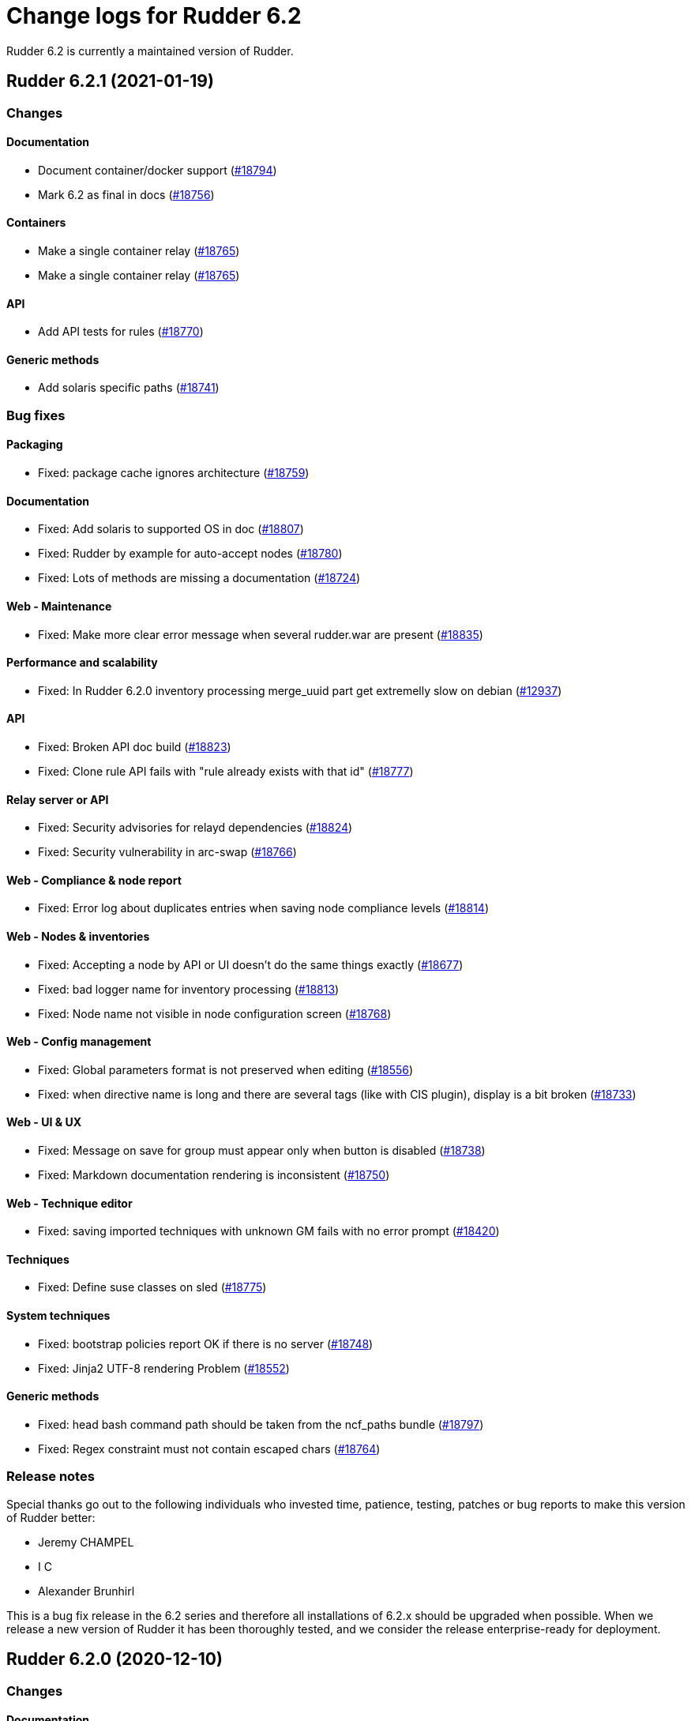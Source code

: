 = Change logs for Rudder 6.2

Rudder 6.2 is currently a maintained version of Rudder.

== Rudder 6.2.1 (2021-01-19)

=== Changes

==== Documentation

* Document container/docker support
    (https://issues.rudder.io/issues/18794[#18794])
* Mark 6.2 as final in docs
    (https://issues.rudder.io/issues/18756[#18756])

==== Containers

* Make a single container relay
    (https://issues.rudder.io/issues/18765[#18765])
* Make a single container relay
    (https://issues.rudder.io/issues/18765[#18765])

==== API

* Add API tests for rules
    (https://issues.rudder.io/issues/18770[#18770])

==== Generic methods

* Add solaris specific paths
    (https://issues.rudder.io/issues/18741[#18741])

=== Bug fixes

==== Packaging

* Fixed: package cache ignores architecture
    (https://issues.rudder.io/issues/18759[#18759])

==== Documentation

* Fixed: Add solaris to supported OS in doc
    (https://issues.rudder.io/issues/18807[#18807])
* Fixed: Rudder by example for auto-accept nodes
    (https://issues.rudder.io/issues/18780[#18780])
* Fixed: Lots of methods are missing a documentation
    (https://issues.rudder.io/issues/18724[#18724])

==== Web - Maintenance

* Fixed: Make more clear error message when several rudder.war are present
    (https://issues.rudder.io/issues/18835[#18835])

==== Performance and scalability

* Fixed: In Rudder 6.2.0 inventory processing merge_uuid part get extremelly slow on debian
    (https://issues.rudder.io/issues/12937[#12937])

==== API

* Fixed: Broken API doc build
    (https://issues.rudder.io/issues/18823[#18823])
* Fixed: Clone rule API fails with "rule already exists with that id"
    (https://issues.rudder.io/issues/18777[#18777])

==== Relay server or API

* Fixed: Security advisories for relayd dependencies
    (https://issues.rudder.io/issues/18824[#18824])
* Fixed: Security vulnerability in arc-swap
    (https://issues.rudder.io/issues/18766[#18766])

==== Web - Compliance & node report

* Fixed:  Error log about duplicates entries when saving node compliance levels
    (https://issues.rudder.io/issues/18814[#18814])

==== Web - Nodes & inventories

* Fixed: Accepting a node by API or UI doesn't do the same things exactly
    (https://issues.rudder.io/issues/18677[#18677])
* Fixed: bad logger name for inventory processing
    (https://issues.rudder.io/issues/18813[#18813])
* Fixed: Node name not visible in node configuration screen
    (https://issues.rudder.io/issues/18768[#18768])

==== Web - Config management

* Fixed: Global parameters format is not preserved when editing
    (https://issues.rudder.io/issues/18556[#18556])
* Fixed: when directive name is long and there are several tags (like with CIS plugin), display is a bit broken
    (https://issues.rudder.io/issues/18733[#18733])

==== Web - UI & UX

* Fixed: Message on save for group must appear only when button is disabled
    (https://issues.rudder.io/issues/18738[#18738])
* Fixed: Markdown documentation rendering is inconsistent
    (https://issues.rudder.io/issues/18750[#18750])

==== Web - Technique editor

* Fixed: saving imported techniques with unknown GM fails with no error prompt
    (https://issues.rudder.io/issues/18420[#18420])

==== Techniques

* Fixed: Define suse classes on sled
    (https://issues.rudder.io/issues/18775[#18775])

==== System techniques

* Fixed: bootstrap policies report OK if there is no server
    (https://issues.rudder.io/issues/18748[#18748])
* Fixed: Jinja2 UTF-8 rendering Problem
    (https://issues.rudder.io/issues/18552[#18552])

==== Generic methods

* Fixed: head bash command path should be taken from the ncf_paths bundle
    (https://issues.rudder.io/issues/18797[#18797])
* Fixed: Regex constraint must not contain escaped chars
    (https://issues.rudder.io/issues/18764[#18764])

=== Release notes

Special thanks go out to the following individuals who invested time, patience, testing, patches or bug reports to make this version of Rudder better:

* Jeremy CHAMPEL
* I C
* Alexander Brunhirl

This is a bug fix release in the 6.2 series and therefore all installations of 6.2.x should be upgraded when possible. When we release a new version of Rudder it has been thoroughly tested, and we consider the release enterprise-ready for deployment.

== Rudder 6.2.0 (2020-12-10)

=== Changes

==== Documentation

* Add documentation about set-force-audit in audit/enforce chapter
    (https://issues.rudder.io/issues/18707[#18707])

=== Bug fixes

==== Packaging

* Fixed: missing python3-setuptools dependency on relay on sles15 and rhel8
    (https://issues.rudder.io/issues/18747[#18747])
* Fixed: missing python3-setuptools dependency on relay on sles15 and rhel8
    (https://issues.rudder.io/issues/18747[#18747])
* Fixed: Remove plugin notice during upgrade
    (https://issues.rudder.io/issues/18742[#18742])
* Fixed: /var/rudder/config-repo/.gitignore is overriden by packaging
    (https://issues.rudder.io/issues/17995[#17995])

==== Agent

* Fixed: backport fix on background command execution on agent
    (https://issues.rudder.io/issues/18732[#18732])

==== Documentation

* Fixed: Wrong period for health check run in user doc
    (https://issues.rudder.io/issues/18702[#18702])

==== System integration

* Fixed: No newer release compatible versions found for the plugin rudder-plugin-scale-out-relay, disabling it
    (https://issues.rudder.io/issues/18735[#18735])

==== Architecture - Refactoring

* Fixed: Compilation warning (unused variable) in 6.2.0-rc1
    (https://issues.rudder.io/issues/18729[#18729])

==== Web - UI & UX

* Fixed: parent ticket doesn't grey out title on accept new nodes when the popup shows up
    (https://issues.rudder.io/issues/18691[#18691])
* Fixed: Tooltip in node summary goes under sidebar
    (https://issues.rudder.io/issues/18723[#18723])
* Fixed: When there is an error after saving a directive, impossible to scroll down directive details
    (https://issues.rudder.io/issues/18714[#18714])
* Fixed: Create directive button is misplaced
    (https://issues.rudder.io/issues/18700[#18700])

==== Web - Config management

* Fixed: Agent run frequency must not be configurable on policy servers
    (https://issues.rudder.io/issues/18330[#18330])

==== Generic methods - File Management

* Fixed: On sles system augtool requires a terminating break line to run a command passed via pipe
    (https://issues.rudder.io/issues/18719[#18719])
* Fixed: calling file_key_value_present_in_ini_section on a yum repo definition loops
    (https://issues.rudder.io/issues/18705[#18705])

==== Generic methods

* Fixed: ncf uses its own cfengine port instead of rudder defined one
    (https://issues.rudder.io/issues/18704[#18704])

=== Release notes

This is a bug fix release in the 6.2 series and therefore all installations of 6.2.x should be upgraded when possible. When we release a new version of Rudder it has been thoroughly tested, and we consider the release enterprise-ready for deployment.

== Rudder 6.2.0.rc1 (2020-11-25)

=== Changes

==== Packaging

* Embed augeas in the agent
    (https://issues.rudder.io/issues/17945[#17945])
* Add rudder-agent services to solaris package
    (https://issues.rudder.io/issues/18444[#18444])

==== Documentation

* Update documentation about node properties value inheritance rules 
    (https://issues.rudder.io/issues/18537[#18537])
* Add a link to rudder-by-example in windows doc
    (https://issues.rudder.io/issues/12622[#12622])
* Fix links to different API versions
    (https://issues.rudder.io/issues/18546[#18546])

==== Web - Nodes & inventories

* Add a property column without inherited values in node list
    (https://issues.rudder.io/issues/18641[#18641])
* API to totally erase a node everywhere
    (https://issues.rudder.io/issues/18035[#18035])

==== Web - UI & UX

* Pretty-print json properties in nodes list
    (https://issues.rudder.io/issues/18618[#18618])
* Beautify Nodes page
    (https://issues.rudder.io/issues/18424[#18424])
* Change default columns of nodes tables
    (https://issues.rudder.io/issues/18617[#18617])
* Do not use italics on login page
    (https://issues.rudder.io/issues/18606[#18606])
* Rename Id to "Node ID" in columns name for consistency
    (https://issues.rudder.io/issues/18603[#18603])
* Rename node menu entries for consistency
    (https://issues.rudder.io/issues/18590[#18590])
* Group display: allow to see last inventory field
    (https://issues.rudder.io/issues/7687[#7687])
* Densify the Directives interface
    (https://issues.rudder.io/issues/14841[#14841])
* Add a reset columns button and some guard on localstorage cache
    (https://issues.rudder.io/issues/18495[#18495])
* Store columns used in localstorage in nodes list
    (https://issues.rudder.io/issues/18476[#18476])
* Reduce data send to nodes list and make a faster display
    (https://issues.rudder.io/issues/18473[#18473])

==== Agent

* Rudder server relay install should use the up-to-date commands and not deprecated ones
    (https://issues.rudder.io/issues/18639[#18639])

==== API

* Missing a PATCH API for allowed networks
    (https://issues.rudder.io/issues/18508[#18508])
* Documentation for /nodes/status page
    (https://issues.rudder.io/issues/18483[#18483])
* 6.2 API version is 13
    (https://issues.rudder.io/issues/18481[#18481])

==== Architecture - Internal libs

* Skip performance test
    (https://issues.rudder.io/issues/18563[#18563])

==== Architecture - Refactoring

* Move date formatter service to a more common project 
    (https://issues.rudder.io/issues/15915[#15915])
* Move health check API in /system/
    (https://issues.rudder.io/issues/18482[#18482])

==== Web - Maintenance

* Skip non-standard moint FS for free-space check
    (https://issues.rudder.io/issues/18534[#18534])

==== Techniques

* deprecate the version 2.0 of the technique VariableFromJsonFiles
    (https://issues.rudder.io/issues/14244[#14244])

==== Generic methods

* Augeas methods should prefer the agent provided binary
    (https://issues.rudder.io/issues/18600[#18600])

=== Bug fixes

==== Packaging

* Fixed: We try to replace python shebang in source files instead of destination files
    (https://issues.rudder.io/issues/18675[#18675])
* Fixed: Message about replacing files during upgrade on debian like is not precise enough
    (https://issues.rudder.io/issues/18671[#18671])
* Fixed: Solaris package generation doesn't follows repository tree
    (https://issues.rudder.io/issues/18666[#18666])
* Fixed: solaris versions only support digits
    (https://issues.rudder.io/issues/18640[#18640])
* Fixed: agent fails to build on aix
    (https://issues.rudder.io/issues/18624[#18624])
* Fixed: Solaris fails to build on 6.2
    (https://issues.rudder.io/issues/18614[#18614])
* Fixed: rudder-metrics-reporting doesn't work with 5 000 nodes
    (https://issues.rudder.io/issues/16675[#16675])
* Fixed: Typo in rudder package command on upgrade
    (https://issues.rudder.io/issues/18452[#18452])
* Fixed: Remove useless output from rudder package
    (https://issues.rudder.io/issues/18555[#18555])
* Fixed: Upgrading Rudder 6.2 on centos 7 fails
    (https://issues.rudder.io/issues/18521[#18521])

==== Agent

* Fixed: Fix metrics-reporting script
    (https://issues.rudder.io/issues/18568[#18568])

==== System integration

* Fixed: add software index in ldap
    (https://issues.rudder.io/issues/18475[#18475])
* Fixed: Force reload of generic-method cache when app starts
    (https://issues.rudder.io/issues/18635[#18635])

==== Plugins integration

* Fixed: rudder_synchronize uses the wrong API to retrieve techniques
    (https://issues.rudder.io/issues/18421[#18421])
* Fixed: Upgrading 6.2 nightly to 6.2 nightly with plugins fails
    (https://issues.rudder.io/issues/18645[#18645])
* Fixed: Link to plugins in Rudder interface should point directly to plugins list
    (https://issues.rudder.io/issues/18658[#18658])
* Fixed: rudder package config may not have the new parameters and may fail when reading them
    (https://issues.rudder.io/issues/18453[#18453])

==== Documentation

* Fixed: Improve documentation on disk space requirement
    (https://issues.rudder.io/issues/18532[#18532])
* Fixed: Search window appears behind "dev version warning" bar
    (https://issues.rudder.io/issues/18524[#18524])
* Fixed: Add documentation about proxy in rudder package command
    (https://issues.rudder.io/issues/18454[#18454])
* Fixed: Doc about "Condition from variable existence" is wrong
    (https://issues.rudder.io/issues/18458[#18458])

==== Web - Technique editor

* Fixed: Filter for name for generic methods in technique editor doesn't filter
    (https://issues.rudder.io/issues/18693[#18693])
* Fixed: Code blocks in the technique editor are not rendered correctly
    (https://issues.rudder.io/issues/18547[#18547])

==== Web - Compliance & node report

* Fixed: Reporting error when using twice "	File from local source" with parameter and without parameter in rudder 6.x
    (https://issues.rudder.io/issues/18686[#18686])
* Fixed: it's impossible to see all technical logs in 6.2
    (https://issues.rudder.io/issues/18687[#18687])
* Fixed: Popup error on group page with a readonly user in 6.2
    (https://issues.rudder.io/issues/18626[#18626])

==== Web - Nodes & inventories

* Fixed: Inherited properties always displayed in the column, even if checkbox unchecked
    (https://issues.rudder.io/issues/18681[#18681])
* Fixed: If there is a lot of pending nodes, accept button is not displayed
    (https://issues.rudder.io/issues/18680[#18680])
* Fixed: Typo in example script for auto-accept: POSTT
    (https://issues.rudder.io/issues/18676[#18676])
* Fixed: [object Object] in inherited properties column 
    (https://issues.rudder.io/issues/18668[#18668])
* Fixed: Add a script example for auto-acceptation of nodes by hook
    (https://issues.rudder.io/issues/18634[#18634])
* Fixed: Removing all node list columns remove the whole table
    (https://issues.rudder.io/issues/18597[#18597])
* Fixed: Column name to add are not sorted alphabetically
    (https://issues.rudder.io/issues/18538[#18538])
* Fixed: In added node attribute column, property value is never updated
    (https://issues.rudder.io/issues/18542[#18542])

==== Web - UI & UX

* Fixed: Clicking on "show docs" on a generic method scroll down too much
    (https://issues.rudder.io/issues/18612[#18612])
* Fixed: Many alignement issues on 6.2
    (https://issues.rudder.io/issues/18610[#18610])
* Fixed: In read_only mode, many things are editable
    (https://issues.rudder.io/issues/18627[#18627])
* Fixed: Add line break for partition's list in healthcheck notification
    (https://issues.rudder.io/issues/18662[#18662])
* Fixed: Typo in healthcheck notification title
    (https://issues.rudder.io/issues/18661[#18661])
* Fixed: Disable directive button has incorrect capitalization
    (https://issues.rudder.io/issues/18601[#18601])
* Fixed: Make group tab name capitalization consistent
    (https://issues.rudder.io/issues/18656[#18656])
* Fixed: Small UI features are missing from the new 6.2 interface
    (https://issues.rudder.io/issues/18588[#18588])
* Fixed: Column names in pending and accepted nodes are different
    (https://issues.rudder.io/issues/18609[#18609])
* Fixed: Improve display of partition free space
    (https://issues.rudder.io/issues/18605[#18605])
* Fixed: Make capitalization in directive form tabs consistent
    (https://issues.rudder.io/issues/18604[#18604])
* Fixed: Column label moves slightly when hovering remove button
    (https://issues.rudder.io/issues/18594[#18594])
* Fixed: Rename "Server" node list column to "Policy server"
    (https://issues.rudder.io/issues/18591[#18591])
* Fixed: missing (404) favicon in rudder loading page
    (https://issues.rudder.io/issues/18571[#18571])
* Fixed: Missing lights indicators in healthcheck page
    (https://issues.rudder.io/issues/18582[#18582])
* Fixed: Light in healthcheck notif are not displayed
    (https://issues.rudder.io/issues/18574[#18574])
* Fixed: Wrong timezone format of Date displayed in Recent Changes table
    (https://issues.rudder.io/issues/18543[#18543])
* Fixed: Display message if there are no parameters in Directive details 
    (https://issues.rudder.io/issues/11714[#11714])
* Fixed: In Groups page, the search filter should take up the full width available
    (https://issues.rudder.io/issues/18533[#18533])
* Fixed: after editing columns in the group or serach node page, there's a JS error when doing a search
    (https://issues.rudder.io/issues/18498[#18498])
* Fixed: Missing (404) ajax-loader.gif on node pending page 
    (https://issues.rudder.io/issues/18491[#18491])
* Fixed: Reloading a page with a node table or refreshing breaks hostname links and compliance
    (https://issues.rudder.io/issues/18516[#18516])
* Fixed: spacing is uneven in reports database page
    (https://issues.rudder.io/issues/18503[#18503])
* Fixed: spacing is uneven in the settings page
    (https://issues.rudder.io/issues/18501[#18501])
* Fixed: Improve health check texts
    (https://issues.rudder.io/issues/18477[#18477])
* Fixed: Width of the Directive tree changes according to the selected Directive.
    (https://issues.rudder.io/issues/18474[#18474])
* Fixed: Compliance does not show up if you don't click on refresh
    (https://issues.rudder.io/issues/18462[#18462])
* Fixed: Empty space in Directives header
    (https://issues.rudder.io/issues/18401[#18401])
* Fixed: Warning on plugin icon is huge on left menu
    (https://issues.rudder.io/issues/18460[#18460])
* Fixed: Header of some page hides menu from the left side
    (https://issues.rudder.io/issues/18463[#18463])
* Fixed: Health check page is not displayed
    (https://issues.rudder.io/issues/18461[#18461])

==== Web - Maintenance

* Fixed: category.xml is created in place of activeTechniqueSettings.xml in all config-repos/directives
    (https://issues.rudder.io/issues/18499[#18499])
* Fixed: Healthcheck checks happen to often 
    (https://issues.rudder.io/issues/18540[#18540])
* Fixed: Healthcheck checks happen to often 
    (https://issues.rudder.io/issues/18540[#18540])
* Fixed: Notification healthcheck is not displayed on warning
    (https://issues.rudder.io/issues/18479[#18479])

==== API

* Fixed: API ACL order is lost for users
    (https://issues.rudder.io/issues/18664[#18664])
* Fixed: API message when a node details is not found is extremelly misleading
    (https://issues.rudder.io/issues/18654[#18654])
* Fixed: Bad file name in api-doc: set-allowed-networks.yml
    (https://issues.rudder.io/issues/18608[#18608])
* Fixed: Check parition should check the lowest space available first
    (https://issues.rudder.io/issues/18480[#18480])
* Fixed: Typo in API doc
    (https://issues.rudder.io/issues/18457[#18457])

==== Web - Config management

* Fixed: Added column for node property does not show inherited value
    (https://issues.rudder.io/issues/18595[#18595])
* Fixed: Inherited mode is not returned in API
    (https://issues.rudder.io/issues/18578[#18578])
* Fixed: String node properties display quotes
    (https://issues.rudder.io/issues/18580[#18580])
* Fixed: We don't know which hook timeout when it happens
    (https://issues.rudder.io/issues/18530[#18530])
* Fixed: Inherited node prop arrays are replaced not merged contrary to doc
    (https://issues.rudder.io/issues/18466[#18466])
* Fixed: If a second rollback starts when a first is processing, system group/technique may be lost
    (https://issues.rudder.io/issues/17720[#17720])

==== Architecture - Internal libs

* Fixed: semaphore gurading LDAP repos are created each time
    (https://issues.rudder.io/issues/18584[#18584])
* Fixed: If LDAP server does not support subtree deletion, we get error when entry does not exists
    (https://issues.rudder.io/issues/18529[#18529])
* Fixed: ifTrace/Debug/etcIsEnabled on pure logger does nothings
    (https://issues.rudder.io/issues/18528[#18528])

==== Performance and scalability

* Fixed: Batch of new nodes can overflow rudder server with inventories
    (https://issues.rudder.io/issues/16773[#16773])
* Fixed: Loading directive's page is very slow
    (https://issues.rudder.io/issues/18510[#18510])

==== Relay server or API

* Fixed: Too many open files in relayd when disk is full
    (https://issues.rudder.io/issues/18437[#18437])
* Fixed: Broken report parser on some info messages
    (https://issues.rudder.io/issues/18497[#18497])

==== Server components

* Fixed: Error when refusing a node
    (https://issues.rudder.io/issues/16739[#16739])

==== System techniques

* Fixed: ncf_hash_file is created with incorrect group permission by system techniques
    (https://issues.rudder.io/issues/18592[#18592])
* Fixed: file augeas set class parameter should be path rather than lens
    (https://issues.rudder.io/issues/18442[#18442])

==== Techniques

* Fixed: ssh key distribution techniques doesn't accept - in user login
    (https://issues.rudder.io/issues/18449[#18449])

==== Miscellaneous

* Fixed: Update file from remote template doc
    (https://issues.rudder.io/issues/18632[#18632])

==== Generic methods - File Management

* Fixed: Create a file from remote template generic method
    (https://issues.rudder.io/issues/18384[#18384])
* Fixed: Flag the file_augeas_set to stagging since the method does not work as intended
    (https://issues.rudder.io/issues/18570[#18570])
* Fixed: File_augeas_set method does not report as expected
    (https://issues.rudder.io/issues/18536[#18536])
* Fixed: Document the permissions recursive and permissions type recursive methods
    (https://issues.rudder.io/issues/18447[#18447])
* Fixed: Permissions recursive method uses an undefined "recursion" variable in its report string
    (https://issues.rudder.io/issues/18446[#18446])
* Fixed: jinja templating script uses python3 even if jinja2 is not installed in python3 but is in python2
    (https://issues.rudder.io/issues/18416[#18416])

==== Generic methods

* Fixed: variable iterator should accept whitespace as separator
    (https://issues.rudder.io/issues/18562[#18562])
* Fixed: variable from command does not always report an error when the command failed
    (https://issues.rudder.io/issues/18512[#18512])
* Fixed: when sum of length of parameter is larger than 1000 characters, reporting leaks too much from one method to another
    (https://issues.rudder.io/issues/18505[#18505])
* Fixed: techniques in audit don't report correctly for editing values in files
    (https://issues.rudder.io/issues/18451[#18451])
* Fixed: Jinja2 templating fails with python 3 with unicode data
    (https://issues.rudder.io/issues/18441[#18441])

=== Release notes

Special thanks go out to the following individuals who invested time, patience, testing, patches or bug reports to make this version of Rudder better:

* Florian Heigl

This is a bug fix release in the 6.2 series and therefore all installations of 6.2.x should be upgraded when possible. When we release a new version of Rudder it has been thoroughly tested, and we consider the release enterprise-ready for deployment.

== Rudder 6.2.0.beta1 (2020-10-29)

=== Changes

==== Packaging

* Update dependencies for Rudder
    (https://issues.rudder.io/issues/18392[#18392])

==== Documentation

* Document Health Check in user doc
    (https://issues.rudder.io/issues/18350[#18350])

==== Web - Compliance & node report

* Make fields of node list customizable
    (https://issues.rudder.io/issues/7967[#7967])

==== Miscellaneous

* Add check for File Descriptor limit 
    (https://issues.rudder.io/issues/18414[#18414])
* Add check for free space
    (https://issues.rudder.io/issues/18357[#18357])

==== Web - UI & UX

* Beautify Global Parameters page
    (https://issues.rudder.io/issues/18418[#18418])
* Healthcheck notification in navigation bar
    (https://issues.rudder.io/issues/18328[#18328])
* Create Healthcheck webpage
    (https://issues.rudder.io/issues/18314[#18314])
* Beautify API accounts page
    (https://issues.rudder.io/issues/18389[#18389])
* Beautify Reports database page
    (https://issues.rudder.io/issues/18388[#18388])
* Beautify Event logs page
    (https://issues.rudder.io/issues/18366[#18366])
* Update settings UI
    (https://issues.rudder.io/issues/18263[#18263])
* Merge ncf editor into Rudder
    (https://issues.rudder.io/issues/18262[#18262])
* Add a shortcut to create directive with latest technique version from the tree
    (https://issues.rudder.io/issues/18164[#18164])
* Make the filter section of the directives tree foldable
    (https://issues.rudder.io/issues/18157[#18157])
* Use new UI template in Directives page
    (https://issues.rudder.io/issues/18076[#18076])

==== API

* Node status API must not return an error when the node is not here
    (https://issues.rudder.io/issues/17666[#17666])
* Add check name in healthcheck API
    (https://issues.rudder.io/issues/18363[#18363])
* Create healthcheck API 
    (https://issues.rudder.io/issues/18306[#18306])

==== Architecture - Dependencies

* Update dependencies for the webapp
    (https://issues.rudder.io/issues/18395[#18395])

==== Relay server or API

* Update relayd dependencies
    (https://issues.rudder.io/issues/18393[#18393])

==== Techniques

* Implement ips package repositories technique
    (https://issues.rudder.io/issues/18434[#18434])
* Create an "old-school" crontab technique to manage crontab in /var/spool/cron/crontabs
    (https://issues.rudder.io/issues/18228[#18228])

==== Generic methods

* Do not fix component key in generic methods reporting
    (https://issues.rudder.io/issues/18433[#18433])

==== Generic methods - Package Management

* Add solaris package support to ncf
    (https://issues.rudder.io/issues/18243[#18243])

=== Bug fixes

==== Packaging

* Fixed: Version rudder-api-client like Rudder on RPM
    (https://issues.rudder.io/issues/18435[#18435])

==== Plugins integration

* Fixed: All plugins are disabled after a minor upgrade
    (https://issues.rudder.io/issues/17878[#17878])

==== Documentation

* Fixed: Prepare doc for 6.2
    (https://issues.rudder.io/issues/18368[#18368])
* Fixed: Broken ncf doc build
    (https://issues.rudder.io/issues/18369[#18369])

==== Architecture - Refactoring

* Fixed: Fix compilation issues after merge
    (https://issues.rudder.io/issues/18443[#18443])

==== Architecture - Dependencies

* Fixed: Update to scala 2.13.3
    (https://issues.rudder.io/issues/18425[#18425])

==== Miscellaneous

* Fixed: Missing RudderConfig parameter pour healthcheck period 
    (https://issues.rudder.io/issues/18413[#18413])

==== Web - Nodes & inventories

* Fixed: Create hooks for when a node inventory is received
    (https://issues.rudder.io/issues/18379[#18379])
* Fixed: Support source package in Rudder inventory
    (https://issues.rudder.io/issues/18317[#18317])

==== Server components

* Fixed: Group owner of files under configuration-repository are inconsistent
    (https://issues.rudder.io/issues/18347[#18347])
* Fixed: Rudder SSL default configuration should follow the system default one
    (https://issues.rudder.io/issues/18338[#18338])

==== Relay server or API

* Fixed: Handle proxies in rudder package command
    (https://issues.rudder.io/issues/18326[#18326])
* Fixed: Handle proxies in rudder package command
    (https://issues.rudder.io/issues/18326[#18326])
* Fixed: Handle proxies in rudder package command
    (https://issues.rudder.io/issues/18326[#18326])
* Fixed: Handle proxies in rudder package command
    (https://issues.rudder.io/issues/18326[#18326])
* Fixed: Handle proxies in rudder package command
    (https://issues.rudder.io/issues/18326[#18326])

==== Technique editor - API

* Fixed: Technique editor doesn't use context path for API call
    (https://issues.rudder.io/issues/18374[#18374])

==== Web - UI & UX

* Fixed: Beautify Archives page
    (https://issues.rudder.io/issues/18365[#18365])
* Fixed: In the Technique Editor, tooltips no longer appear.
    (https://issues.rudder.io/issues/18334[#18334])
* Fixed: Some page sections blink while the Technique Editor is loading
    (https://issues.rudder.io/issues/18329[#18329])
* Fixed: Replace old notifications by those of Rudder
    (https://issues.rudder.io/issues/18324[#18324])

==== Web - Config management

* Fixed: Stop parsing os/agent from technique metadata
    (https://issues.rudder.io/issues/18340[#18340])

==== Performance and scalability

* Fixed: Unused index on table Ruddersysevents
    (https://issues.rudder.io/issues/18110[#18110])

==== System techniques

* Fixed: Cron for Rudder agent on solaris is invalid
    (https://issues.rudder.io/issues/18231[#18231])

==== Generic methods - Package Management

* Fixed: implement nim package manager 
    (https://issues.rudder.io/issues/18313[#18313])

=== Release notes

Special thanks go out to the following individuals who invested time, patience, testing, patches or bug reports to make this version of Rudder better:

* Janos Mattyasovszky

This is a bug fix release in the 6.2 series and therefore all installations of 6.2.x should be upgraded when possible. When we release a new version of Rudder it has been thoroughly tested, and we consider the release enterprise-ready for deployment.

This page provides a summary of changes for each version.
